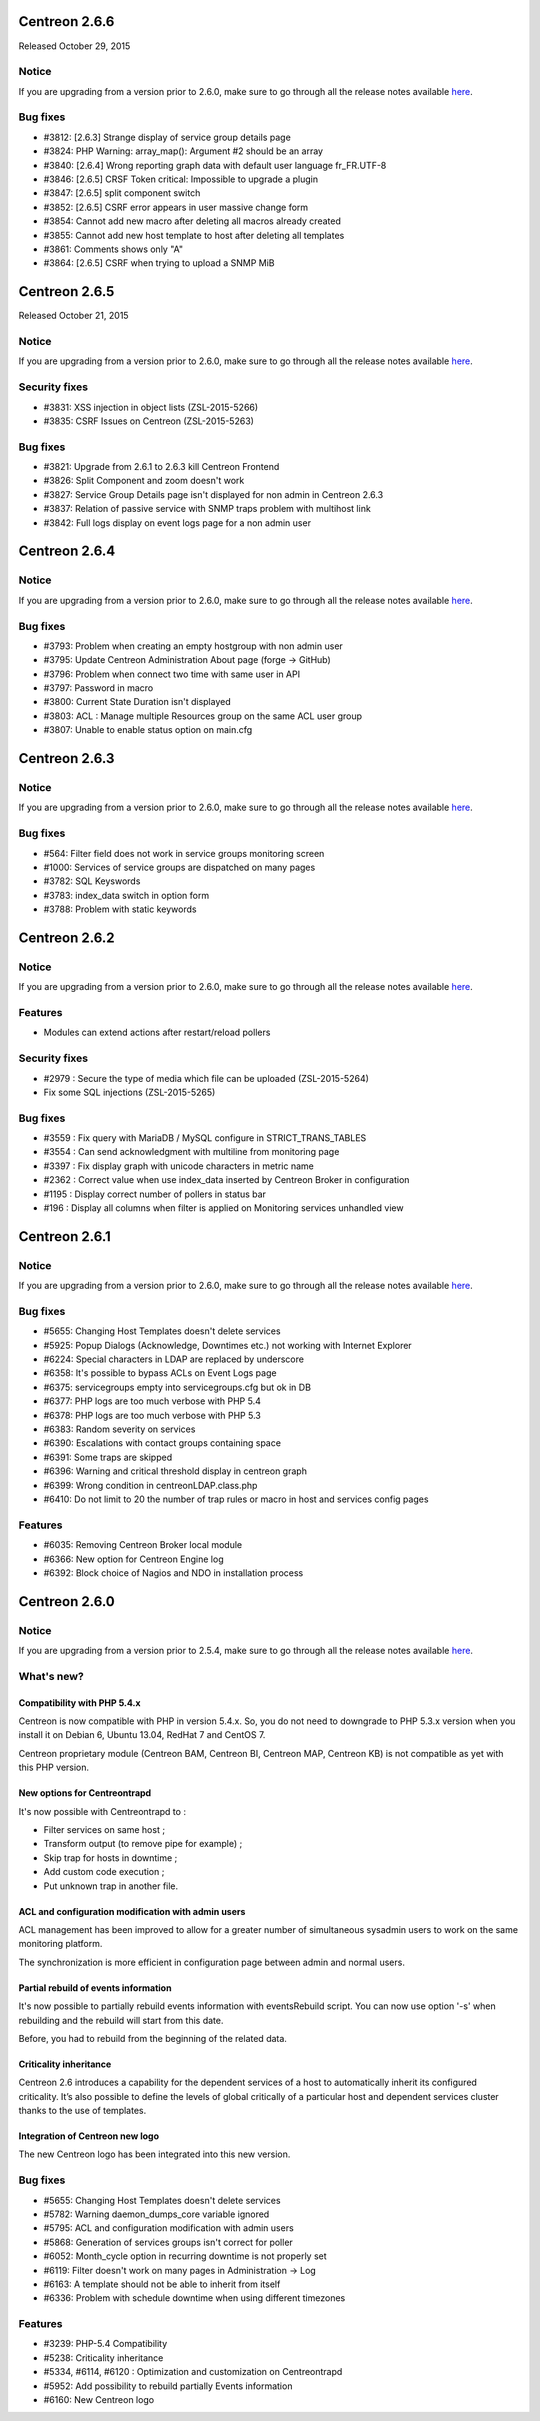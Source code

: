 ==============
Centreon 2.6.6
==============

Released October 29, 2015

Notice
------

If you are upgrading from a version prior to 2.6.0, make sure to go through all the release notes available
`here <http://documentation.centreon.com/docs/centreon/en/latest/release_notes/index.html>`_.

Bug fixes
---------

- #3812: [2.6.3] Strange display of service group details page
- #3824: PHP Warning: array_map(): Argument #2 should be an array
- #3840: [2.6.4] Wrong reporting graph data with default user language fr_FR.UTF-8
- #3846: [2.6.5] CRSF Token critical: Impossible to upgrade a plugin
- #3847: [2.6.5] split component switch
- #3852: [2.6.5] CSRF error appears in user massive change form
- #3854: Cannot add new macro after deleting all macros already created
- #3855: Cannot add new host template to host after deleting all templates
- #3861: Comments shows only "A"
- #3864: [2.6.5] CSRF when trying to upload a SNMP MiB

==============
Centreon 2.6.5
==============

Released October 21, 2015

Notice
------

If you are upgrading from a version prior to 2.6.0, make sure to go through all the release notes available
`here <http://documentation.centreon.com/docs/centreon/en/latest/release_notes/index.html>`_.

Security fixes
--------------

- #3831: XSS injection in object lists (ZSL-2015-5266)
- #3835: CSRF Issues on Centreon (ZSL-2015-5263)

Bug fixes
---------

- #3821: Upgrade from 2.6.1 to 2.6.3 kill Centreon Frontend
- #3826: Split Component and zoom doesn't work
- #3827: Service Group Details page isn't displayed for non admin in Centreon 2.6.3
- #3837: Relation of passive service with SNMP traps problem with multihost link
- #3842: Full logs display on event logs page for a non admin user

==============
Centreon 2.6.4
==============


Notice
------

If you are upgrading from a version prior to 2.6.0, make sure to go through all the release notes available
`here <http://documentation.centreon.com/docs/centreon/en/latest/release_notes/index.html>`_.

Bug fixes
---------

- #3793: Problem when creating an empty hostgroup with non admin user
- #3795: Update Centreon Administration About page (forge -> GitHub)
- #3796: Problem when connect two time with same user in API
- #3797: Password in macro
- #3800: Current State Duration isn't displayed
- #3803: ACL : Manage multiple Resources group on the same ACL user group
- #3807: Unable to enable status option on main.cfg

==============
Centreon 2.6.3
==============


Notice
------

If you are upgrading from a version prior to 2.6.0, make sure to go through all the release notes available
`here <http://documentation.centreon.com/docs/centreon/en/latest/release_notes/index.html>`_.

Bug fixes
---------

- #564: Filter field does not work in service groups monitoring screen
- #1000: Services of service groups are dispatched on many pages
- #3782: SQL Keyswords
- #3783: index_data switch in option form
- #3788: Problem with static keywords

==============
Centreon 2.6.2
==============

Notice
------

If you are upgrading from a version prior to 2.6.0, make sure to go through all the release notes available
`here <http://documentation.centreon.com/docs/centreon/en/latest/release_notes/index.html>`_.

Features
--------

- Modules can extend actions after restart/reload pollers

Security fixes
--------------

- #2979 : Secure the type of media which file can be uploaded (ZSL-2015-5264)
- Fix some SQL injections (ZSL-2015-5265)

Bug fixes
---------

- #3559 : Fix query with MariaDB / MySQL configure in STRICT_TRANS_TABLES
- #3554 : Can send acknowledgment with multiline from monitoring page
- #3397 : Fix display graph with unicode characters in metric name
- #2362 : Correct value when use index_data inserted by Centreon Broker in configuration
- #1195 : Display correct number of pollers in status bar
- #196 : Display all columns when filter is applied on Monitoring services unhandled view

==============
Centreon 2.6.1
==============

Notice
------

If you are upgrading from a version prior to 2.6.0, make sure to go through all the release notes available
`here <http://documentation.centreon.com/docs/centreon/en/latest/release_notes/index.html>`_.

Bug fixes
---------

- #5655: Changing Host Templates doesn't delete services
- #5925: Popup Dialogs (Acknowledge, Downtimes etc.) not working with Internet Explorer
- #6224: Special characters in LDAP are replaced by underscore
- #6358: It's possible to bypass ACLs on Event Logs page
- #6375: servicegroups empty into servicegroups.cfg but ok in DB
- #6377: PHP logs are too much verbose with PHP 5.4
- #6378: PHP logs are too much verbose with PHP 5.3
- #6383: Random severity on services
- #6390: Escalations with contact groups containing space
- #6391: Some traps are skipped
- #6396: Warning and critical threshold display in centreon graph
- #6399: Wrong condition in centreonLDAP.class.php
- #6410: Do not limit to 20 the number of trap rules or macro in host and services config pages

Features
--------

- #6035: Removing Centreon Broker local module
- #6366: New option for Centreon Engine log
- #6392: Block choice of Nagios and NDO in installation process

==============
Centreon 2.6.0
==============

Notice
------

If you are upgrading from a version prior to 2.5.4, make sure to go through all the release notes available
`here <http://documentation.centreon.com/docs/centreon/en/latest/release_notes/index.html>`_.

What's new?
-----------

Compatibility with PHP 5.4.x
############################

Centreon is now compatible with PHP in version 5.4.x. So, you do not need to downgrade to PHP 5.3.x version when you install it on Debian 6, Ubuntu 13.04, RedHat 7 and CentOS 7.

Centreon proprietary module (Centreon BAM, Centreon BI, Centreon MAP, Centreon KB) is not compatible as yet with this PHP version.

New options for Centreontrapd
#############################

It's now possible with Centreontrapd to :

- Filter services on same host ;
- Transform output (to remove pipe for example) ;
- Skip trap for hosts in downtime ;
- Add custom code execution ;
- Put unknown trap in another file. 

ACL and configuration modification with admin users
###################################################

ACL management has been improved to allow for a greater number of simultaneous sysadmin users to work on the same monitoring platform.

The synchronization is more efficient in configuration page between admin and normal users.

Partial rebuild of events information
#####################################

It's now possible to partially rebuild events information with eventsRebuild script. You can now use option '-s' when rebuilding and the rebuild will start from this date.

Before, you had to rebuild from the beginning of the related data. 

Criticality inheritance
#######################

Centreon 2.6 introduces a capability for the dependent services of a host to automatically inherit its configured criticality.  It’s also possible to define the levels of global critically of a particular host and dependent services cluster thanks to the use of templates.

Integration of Centreon new logo
################################

The new Centreon logo has been integrated into this new version.

Bug fixes
---------

- #5655: Changing Host Templates doesn't delete services 
- #5782: Warning daemon_dumps_core variable ignored
- #5795: ACL and configuration modification with admin users
- #5868: Generation of services groups isn't correct for poller
- #6052: Month_cycle option in recurring downtime is not properly set
- #6119: Filter doesn't work on many pages in Administration -> Log
- #6163: A template should not be able to inherit from itself
- #6336: Problem with schedule downtime when using different timezones

Features
--------

- #3239: PHP-5.4 Compatibility
- #5238: Criticality inheritance
- #5334, #6114, #6120 : Optimization and customization on Centreontrapd
- #5952: Add possibility to rebuild partially Events information
- #6160: New Centreon logo
